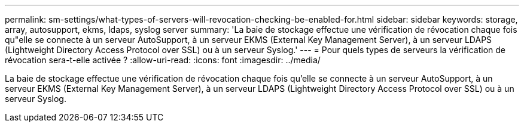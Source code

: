 ---
permalink: sm-settings/what-types-of-servers-will-revocation-checking-be-enabled-for.html 
sidebar: sidebar 
keywords: storage, array, autosupport, ekms, ldaps, syslog server 
summary: 'La baie de stockage effectue une vérification de révocation chaque fois qu"elle se connecte à un serveur AutoSupport, à un serveur EKMS (External Key Management Server), à un serveur LDAPS (Lightweight Directory Access Protocol over SSL) ou à un serveur Syslog.' 
---
= Pour quels types de serveurs la vérification de révocation sera-t-elle activée ?
:allow-uri-read: 
:icons: font
:imagesdir: ../media/


[role="lead"]
La baie de stockage effectue une vérification de révocation chaque fois qu'elle se connecte à un serveur AutoSupport, à un serveur EKMS (External Key Management Server), à un serveur LDAPS (Lightweight Directory Access Protocol over SSL) ou à un serveur Syslog.
